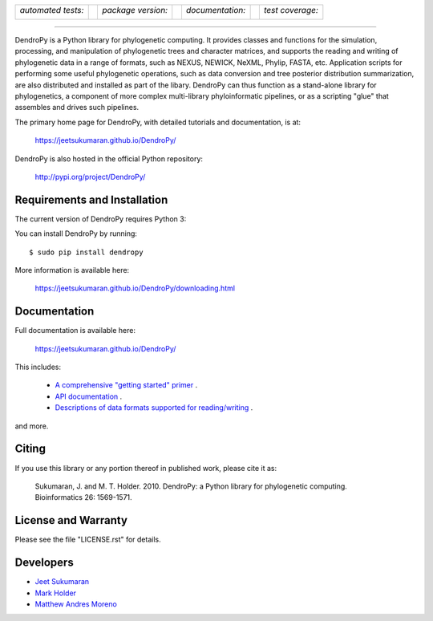 .. raw:: html

   <div align="center">

.. image:: https://raw.githubusercontent.com/jeetsukumaran/DendroPy/DendroPy4/doc/source/_static/dendropy_logo.png
   :align: right
   :target: https://github.com/jeetsukumaran/DendroPy
   :alt: DendroPy wordmark

+--------------------+-+---------------------+-+---------------------+-+-------------------+
| *automated tests:* | | *package version:*  | | *documentation:*    | | *test coverage:*  |
|                    | |                     | |                     | |                   |
| |CI|               | | |PyPI|              | | |Docs|              | | |Coverage|        |
+--------------------+-+---------------------+-+---------------------+-+-------------------+

.. |CI| image:: https://github.com/jeetsukumaran/DendroPy/actions/workflows/ci.yaml/badge.svg
   :target: https://github.com/jeetsukumaran/DendroPy/actions/workflows/ci.yaml
   :alt: Continuous Integration build
.. |PyPI| image:: https://img.shields.io/pypi/v/DendroPy.svg
   :target: https://pypi.org/project/DendroPy/
   :alt: PyPI version
.. |Docs| image:: https://github.com/jeetsukumaran/DendroPy/actions/workflows/pages/pages-build-deployment/badge.svg
   :target: https://jeetsukumaran.github.io/DendroPy/
   :alt: Documentation Status
.. |Coverage| image:: https://codecov.io/gh/jeetsukumaran/DendroPy/graph/badge.svg?token=JwMfFOpBBD
   :target: https://codecov.io/gh/jeetsukumaran/DendroPy
   :alt: codecov coverage
.. |nbsp| unicode:: 0xA0
   :trim:

.. raw:: html

   </div>

-----


DendroPy is a Python library for phylogenetic computing.
It provides classes and functions for the simulation, processing, and
manipulation of phylogenetic trees and character matrices, and supports the
reading and writing of phylogenetic data in a range of formats, such as NEXUS,
NEWICK, NeXML, Phylip, FASTA, etc.  Application scripts for performing some
useful phylogenetic operations, such as data conversion and tree posterior
distribution summarization, are also distributed and installed as part of the
libary.  DendroPy can thus function as a stand-alone library for phylogenetics,
a component of more complex multi-library phyloinformatic pipelines, or as a
scripting "glue" that assembles and drives such pipelines.

The primary home page for DendroPy, with detailed tutorials and documentation, is at:

    https://jeetsukumaran.github.io/DendroPy/

DendroPy is also hosted in the official Python repository:

    http://pypi.org/project/DendroPy/

Requirements and Installation
=============================

The current version of DendroPy requires Python 3:

You can install DendroPy by running::

    $ sudo pip install dendropy

More information is available here:

    https://jeetsukumaran.github.io/DendroPy/downloading.html

Documentation
=============

Full documentation is available here:

    https://jeetsukumaran.github.io/DendroPy/

This includes:

    -   `A comprehensive "getting started" primer <https://jeetsukumaran.github.io/DendroPy/primer/index.html>`_ .
    -   `API documentation <https://jeetsukumaran.github.io/DendroPy/library/index.html>`_ .
    -   `Descriptions of data formats supported for reading/writing <https://jeetsukumaran.github.io/DendroPy/schemas/index.html>`_ .

and more.

Citing
======

If you use this library or any portion thereof in published work, please cite it as:

      Sukumaran, J. and M. T. Holder. 2010. DendroPy: a Python library for phylogenetic computing. Bioinformatics 26: 1569-1571.

License and Warranty
====================

Please see the file "LICENSE.rst" for details.

Developers
==========

- `Jeet Sukumaran <https://sukumaranlab.org/people/>`_
- `Mark Holder <https://phylo.bio.ku.edu/content/mark-t-holder>`_
- `Matthew Andres Moreno <https://mmore500.com/>`_

